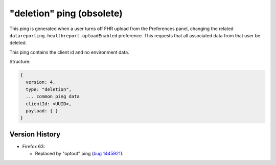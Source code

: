 
"deletion" ping (obsolete)
==========================

This ping is generated when a user turns off FHR upload from the Preferences panel, changing the related ``datareporting.healthreport.uploadEnabled`` preference. This requests that all associated data from that user be deleted.

This ping contains the client id and no environment data.

Structure:

.. code-block:: js

    {
      version: 4,
      type: "deletion",
      ... common ping data
      clientId: <UUID>,
      payload: { }
    }

Version History
---------------

- Firefox 63:

  - Replaced by "optout" ping (`bug 1445921 <https://bugzilla.mozilla.org/show_bug.cgi?id=1445921>`_).
